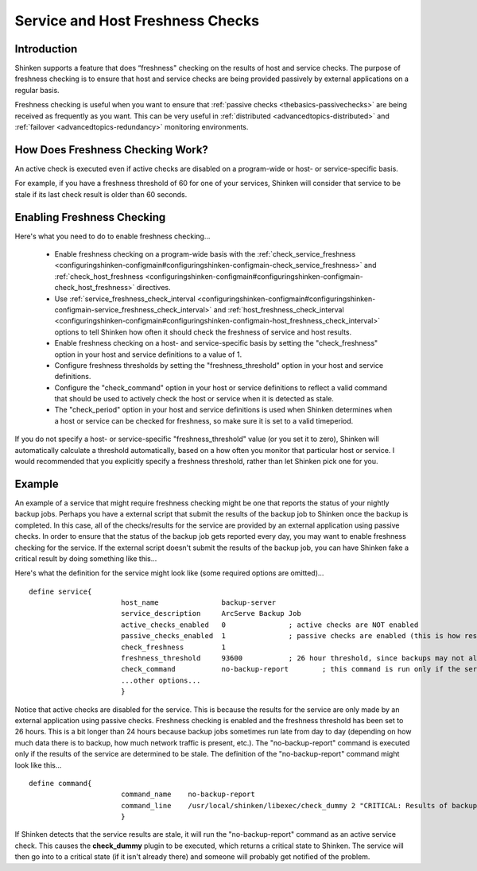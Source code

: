 .. _advancedtopics-freshness:




===================================
 Service and Host Freshness Checks 
===================================




Introduction 
=============


Shinken supports a feature that does “freshness" checking on the results of host and service checks. The purpose of freshness checking is to ensure that host and service checks are being provided passively by external applications on a regular basis.

Freshness checking is useful when you want to ensure that :ref:`passive checks <thebasics-passivechecks>` are being received as frequently as you want. This can be very useful in :ref:`distributed <advancedtopics-distributed>` and :ref:`failover <advancedtopics-redundancy>` monitoring environments.



How Does Freshness Checking Work? 
==================================




.. image:: /_static/images///official/images/freshness.png
   :scale: 90 %

 Shinken periodically checks the freshness of the results for all hosts services that have freshness checking enabled.

  * A freshness threshold is calculated for each host or service.
  * For each host/service, the age of its last check result is compared with the freshness threshold.
  * If the age of the last check result is greater than the freshness threshold, the check result is considered “stale".
  * If the check results is found to be stale, Shinken will force an :ref:`active check <thebasics-activechecks>` of the host or service by executing the command specified by in the host or service definition.

An active check is executed even if active checks are disabled on a program-wide or host- or service-specific basis.

For example, if you have a freshness threshold of 60 for one of your services, Shinken will consider that service to be stale if its last check result is older than 60 seconds.



Enabling Freshness Checking 
============================


Here's what you need to do to enable freshness checking...

  * Enable freshness checking on a program-wide basis with the :ref:`check_service_freshness <configuringshinken-configmain#configuringshinken-configmain-check_service_freshness>` and :ref:`check_host_freshness <configuringshinken-configmain#configuringshinken-configmain-check_host_freshness>` directives.
  * Use :ref:`service_freshness_check_interval <configuringshinken-configmain#configuringshinken-configmain-service_freshness_check_interval>` and :ref:`host_freshness_check_interval <configuringshinken-configmain#configuringshinken-configmain-host_freshness_check_interval>` options to tell Shinken how often it should check the freshness of service and host results.
  * Enable freshness checking on a host- and service-specific basis by setting the "check_freshness" option in your host and service definitions to a value of 1.
  * Configure freshness thresholds by setting the "freshness_threshold" option in your host and service definitions.
  * Configure the "check_command" option in your host or service definitions to reflect a valid command that should be used to actively check the host or service when it is detected as stale.
  * The "check_period" option in your host and service definitions is used when Shinken determines when a host or service can be checked for freshness, so make sure it is set to a valid timeperiod.

If you do not specify a host- or service-specific "freshness_threshold" value (or you set it to zero), Shinken will automatically calculate a threshold automatically, based on a how often you monitor that particular host or service. I would recommended that you explicitly specify a freshness threshold, rather than let Shinken pick one for you.



Example 
========


An example of a service that might require freshness checking might be one that reports the status of your nightly backup jobs. Perhaps you have a external script that submit the results of the backup job to Shinken once the backup is completed. In this case, all of the checks/results for the service are provided by an external application using passive checks. In order to ensure that the status of the backup job gets reported every day, you may want to enable freshness checking for the service. If the external script doesn't submit the results of the backup job, you can have Shinken fake a critical result by doing something like this...

Here's what the definition for the service might look like (some required options are omitted)...

  
::

  define service{
  		        host_name               backup-server
  		        service_description     ArcServe Backup Job
  		        active_checks_enabled   0               ; active checks are NOT enabled
  		        passive_checks_enabled  1               ; passive checks are enabled (this is how results are reported)
  		        check_freshness         1
  		        freshness_threshold     93600           ; 26 hour threshold, since backups may not always finish at the same time
  		        check_command           no-backup-report        ; this command is run only if the service results are “stale"
  		        ...other options...
  		        }
  
Notice that active checks are disabled for the service. This is because the results for the service are only made by an external application using passive checks. Freshness checking is enabled and the freshness threshold has been set to 26 hours. This is a bit longer than 24 hours because backup jobs sometimes run late from day to day (depending on how much data there is to backup, how much network traffic is present, etc.). The "no-backup-report" command is executed only if the results of the service are determined to be stale. The definition of the "no-backup-report" command might look like this...

  
::

  define command{
  		        command_name    no-backup-report
  		        command_line    /usr/local/shinken/libexec/check_dummy 2 "CRITICAL: Results of backup job were not reported!"
  		        }
  
If Shinken detects that the service results are stale, it will run the "no-backup-report" command as an active service check. This causes the **check_dummy** plugin to be executed, which returns a critical state to Shinken. The service will then go into to a critical state (if it isn't already there) and someone will probably get notified of the problem.


